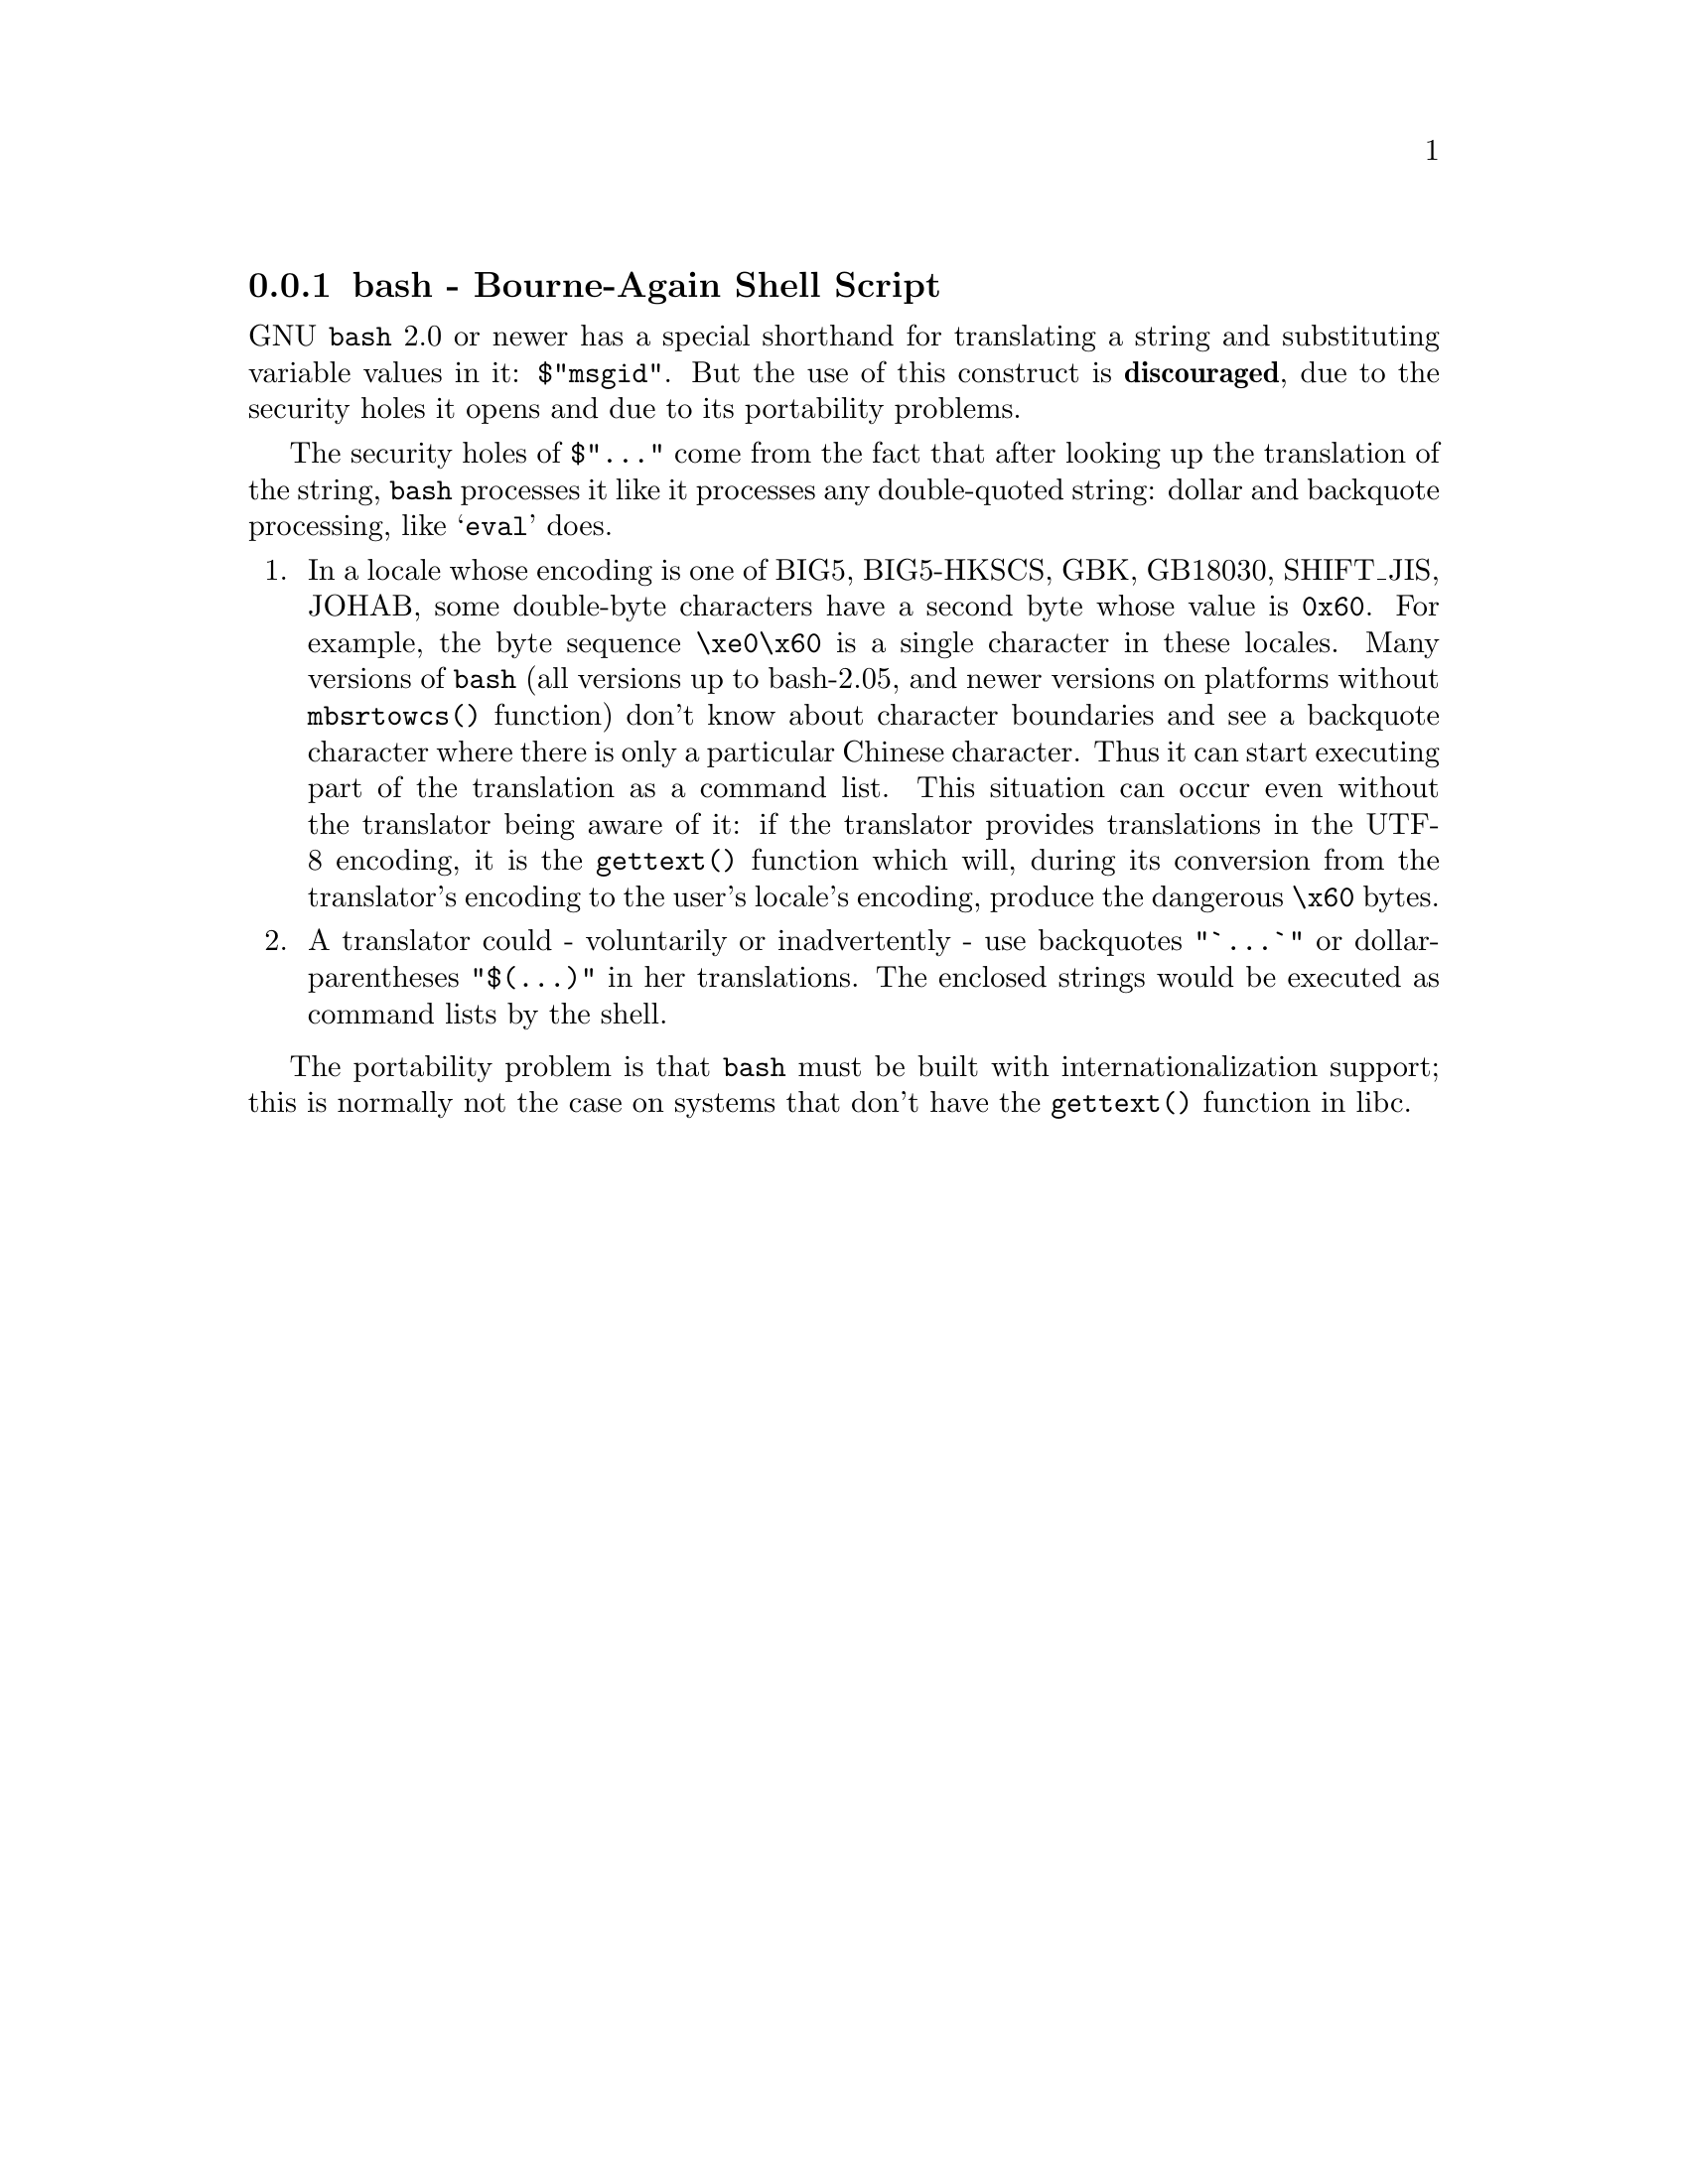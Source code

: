 @c This file is part of the GNU gettext manual.
@c Copyright (C) 1995-2020 Free Software Foundation, Inc.
@c See the file gettext.texi for copying conditions.

@node bash
@subsection bash - Bourne-Again Shell Script
@cindex bash

GNU @code{bash} 2.0 or newer has a special shorthand for translating a
string and substituting variable values in it: @code{$"msgid"}.  But
the use of this construct is @strong{discouraged}, due to the security
holes it opens and due to its portability problems.

The security holes of @code{$"..."} come from the fact that after looking up
the translation of the string, @code{bash} processes it like it processes
any double-quoted string: dollar and backquote processing, like @samp{eval}
does.

@enumerate
@item
In a locale whose encoding is one of BIG5, BIG5-HKSCS, GBK, GB18030, SHIFT_JIS,
JOHAB, some double-byte characters have a second byte whose value is
@code{0x60}.  For example, the byte sequence @code{\xe0\x60} is a single
character in these locales.  Many versions of @code{bash} (all versions
up to bash-2.05, and newer versions on platforms without @code{mbsrtowcs()}
function) don't know about character boundaries and see a backquote character
where there is only a particular Chinese character.  Thus it can start
executing part of the translation as a command list.  This situation can occur
even without the translator being aware of it: if the translator provides
translations in the UTF-8 encoding, it is the @code{gettext()} function which
will, during its conversion from the translator's encoding to the user's
locale's encoding, produce the dangerous @code{\x60} bytes.

@item
A translator could - voluntarily or inadvertently - use backquotes
@code{"`...`"} or dollar-parentheses @code{"$(...)"} in her translations.
The enclosed strings would be executed as command lists by the shell.
@end enumerate

The portability problem is that @code{bash} must be built with
internationalization support; this is normally not the case on systems
that don't have the @code{gettext()} function in libc.
